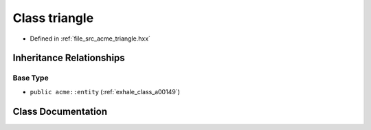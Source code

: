 .. _exhale_class_a00177:

Class triangle
==============

- Defined in :ref:`file_src_acme_triangle.hxx`


Inheritance Relationships
-------------------------

Base Type
*********

- ``public acme::entity`` (:ref:`exhale_class_a00149`)


Class Documentation
-------------------


.. doxygenclass:: acme::triangle
   :project: doc_cpp
   :members:
   :protected-members:
   :undoc-members:
